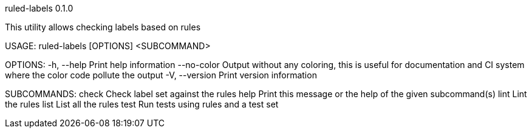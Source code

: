 ruled-labels 0.1.0

This utility allows checking labels based on rules

USAGE:
    ruled-labels [OPTIONS] <SUBCOMMAND>

OPTIONS:
    -h, --help        Print help information
        --no-color    Output without any coloring, this is useful for documentation and CI system
                      where the color code pollute the output
    -V, --version     Print version information

SUBCOMMANDS:
    check    Check label set against the rules
    help     Print this message or the help of the given subcommand(s)
    lint     Lint the rules
    list     List all the rules
    test     Run tests using rules and a test set
